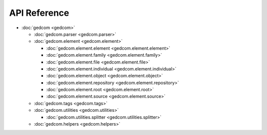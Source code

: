 =============
API Reference
=============

* :doc:`gedcom <gedcom>`

  * :doc:`gedcom.parser <gedcom.parser>`

  * :doc:`gedcom.element <gedcom.element>`

    * :doc:`gedcom.element.element <gedcom.element.element>`
    
    * :doc:`gedcom.element.family <gedcom.element.family>`
    
    * :doc:`gedcom.element.file <gedcom.element.file>`
 
    * :doc:`gedcom.element.individual <gedcom.element.individual>`
 
    * :doc:`gedcom.element.object <gedcom.element.object>`
 
    * :doc:`gedcom.element.repository <gedcom.element.repository>`
 
    * :doc:`gedcom.element.root <gedcom.element.root>`

    * :doc:`gedcom.element.source <gedcom.element.source>`

  * :doc:`gedcom.tags <gedcom.tags>`
  
  * :doc:`gedcom.utilities <gedcom.utilities>`

    * :doc:`gedcom.utilities.splitter <gedcom.utilities.splitter>`
    
  * :doc:`gedcom.helpers <gedcom.helpers>`
      
